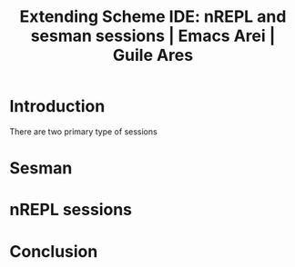 :PROPERTIES:
:ID:       bd23798c-7ef4-481b-a707-c56eeada3946
:END:
#+title: Extending Scheme IDE: nREPL and sesman sessions | Emacs Arei | Guile Ares
#+filetags: :Video:

* Introduction
There are two primary type of sessions

* Sesman
* nREPL sessions
* Conclusion
